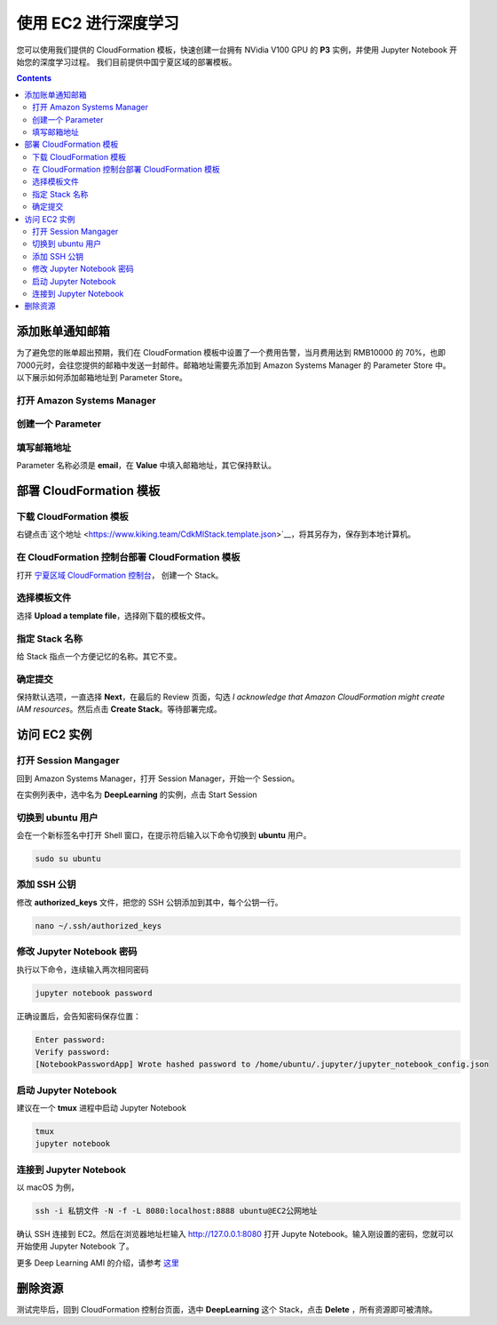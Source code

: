 #########################################
使用 EC2 进行深度学习
#########################################

您可以使用我们提供的 CloudFormation 模板，快速创建一台拥有 NVidia V100 GPU 的 **P3** 实例，并使用 Jupyter Notebook 开始您的深度学习过程。
我们目前提供中国宁夏区域的部署模板。

.. contents::

**************************
添加账单通知邮箱
**************************

为了避免您的账单超出预期，我们在 CloudFormation 模板中设置了一个费用告警，当月费用达到 RMB10000 的 70%，也即 7000元时，会往您提供的邮箱中发送一封邮件。邮箱地址需要先添加到 Amazon Systems Manager 的 Parameter Store 中。
以下展示如何添加邮箱地址到 Parameter Store。

打开 Amazon Systems Manager
=================================

|Image1:|

创建一个 Parameter
=================================

|Image2:|


填写邮箱地址
=================================
Parameter 名称必须是 **email**，在 **Value** 中填入邮箱地址，其它保持默认。

|Image3:|

**************************
部署 CloudFormation 模板
**************************

下载 CloudFormation 模板
=================================
右键点击`这个地址 <https://www.kiking.team/CdkMlStack.template.json>`__，将其另存为，保存到本地计算机。

在 CloudFormation 控制台部署 CloudFormation 模板
==================================================================
打开 `宁夏区域 CloudFormation 控制台 <https://cn-northwest-1.console.amazonaws.cn/cloudformation>`__， 创建一个 Stack。

|Image4:|

选择模板文件
=================================
选择 **Upload a template file**，选择刚下载的模板文件。

|Image5:|

指定 Stack 名称
=================================
给 Stack 指点一个方便记忆的名称。其它不变。

|Image6:|

确定提交
=================================
保持默认选项，一直选择 **Next**，在最后的 Review 页面，勾选 *I acknowledge that Amazon CloudFormation might create IAM resources*。然后点击 **Create Stack**。等待部署完成。

|Image7:|

**************************
访问 EC2 实例
**************************

打开 Session Mangager
=================================
回到 Amazon Systems Manager，打开 Session Manager，开始一个 Session。

|Image8:|

在实例列表中，选中名为 **DeepLearning** 的实例，点击 Start Session

|Image9:|

切换到 ubuntu 用户
=================================

会在一个新标签名中打开 Shell 窗口，在提示符后输入以下命令切换到 **ubuntu** 用户。

.. code:: bash

    sudo su ubuntu

添加 SSH 公钥
=================================

修改 **authorized_keys** 文件，把您的 SSH 公钥添加到其中，每个公钥一行。

.. code:: bash

    nano ~/.ssh/authorized_keys

修改 Jupyter Notebook 密码
=================================
执行以下命令，连续输入两次相同密码

.. code:: bash

    jupyter notebook password

正确设置后，会告知密码保存位置：

.. code:: 

    Enter password:
    Verify password:
    [NotebookPasswordApp] Wrote hashed password to /home/ubuntu/.jupyter/jupyter_notebook_config.json

启动 Jupyter Notebook
=================================

建议在一个 **tmux** 进程中启动 Jupyter Notebook

.. code:: bash

    tmux
    jupyter notebook 

连接到 Jupyter Notebook
=================================

以 macOS 为例，

.. code:: bash

    ssh -i 私钥文件 -N -f -L 8080:localhost:8888 ubuntu@EC2公网地址

确认 SSH 连接到 EC2。然后在浏览器地址栏输入 http://127.0.0.1:8080 打开 Jupyte Notebook。输入刚设置的密码，您就可以开始使用 Jupyter Notebook 了。

|Image10:|

更多 Deep Learning AMI 的介绍，请参考 `这里 <https://docs.aws.amazon.com/dlami/latest/devguide/what-is-dlami.html>`__

**************************
删除资源
**************************
测试完毕后，回到 CloudFormation 控制台页面，选中 **DeepLearning** 这个 Stack，点击 **Delete** ，所有资源即可被清除。

.. |Image1:| image:: ../_static/images/1.png
.. |Image2:| image:: ../_static/images/2.png
.. |Image3:| image:: ../_static/images/3.png
.. |Image4:| image:: ../_static/images/4.png
.. |Image5:| image:: ../_static/images/5.png
.. |Image6:| image:: ../_static/images/6.png
.. |Image7:| image:: ../_static/images/7.png
.. |Image8:| image:: ../_static/images/8.png
.. |Image9:| image:: ../_static/images/9.png
.. |Image10:| image:: ../_static/images/10.png